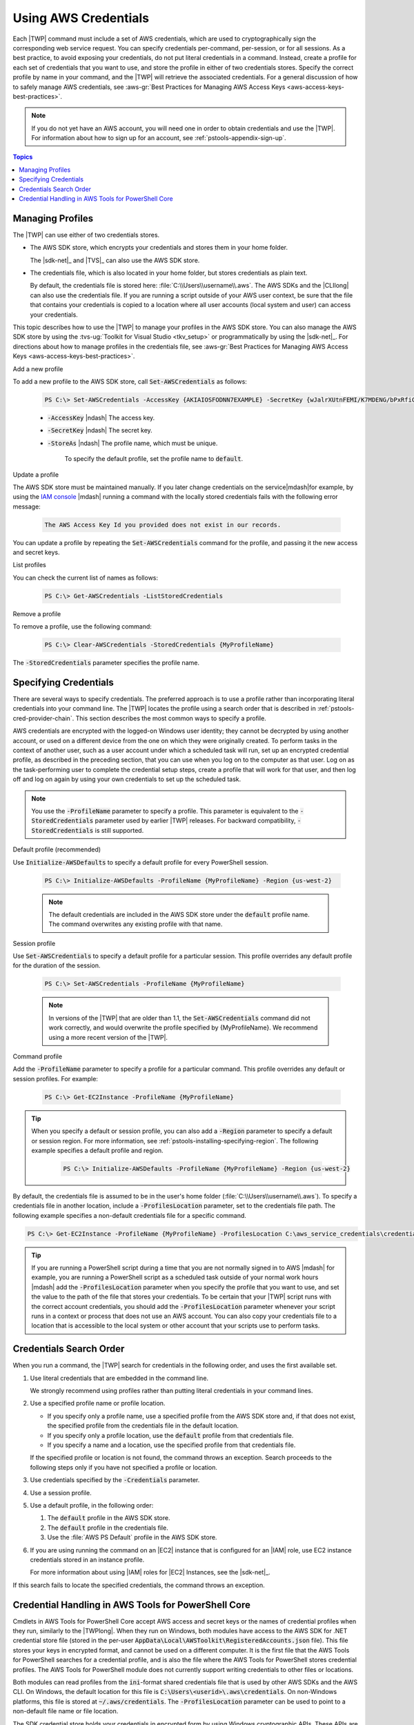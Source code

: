 .. _specifying-your-aws-credentials:

#####################
Using AWS Credentials
#####################

Each |TWP| command must include a set of AWS credentials, which are used to cryptographically sign
the corresponding web service request. You can specify credentials per-command, per-session, or for
all sessions. As a best practice, to avoid exposing your credentials, do not put literal credentials
in a command. Instead, create a profile for each set of credentials that you want to use, and store
the profile in either of two credentials stores. Specify the correct profile by name in your
command, and the |TWP| will retrieve the associated credentials. For a general discussion of how to
safely manage AWS credentials, see 
:aws-gr:`Best Practices for Managing AWS Access Keys <aws-access-keys-best-practices>`.

.. note:: If you do not yet have an AWS account, you will need one in order to obtain credentials 
   and use the |TWP|. For information about how to sign up for an account, see 
   :ref:`pstools-appendix-sign-up`.


.. contents:: **Topics**
    :local:
    :depth: 1

.. _specifying-your-aws-credentials-store:

Managing Profiles
-----------------

The |TWP| can use either of two credentials stores.

* The AWS SDK store, which encrypts your credentials and stores them in your home folder.

  The |sdk-net|_ and |TVS|_ can also use the AWS SDK store.

* The credentials file, which is also located in your home folder, but stores credentials as plain
  text.

  By default, the credentials file is stored here: :file:`C:\\Users\\username\\.aws`. The AWS SDKs
  and the |CLIlong| can also use the credentials file. If you are running a script outside of your
  AWS user context, be sure that the file that contains your credentials is copied to a location
  where all user accounts (local system and user) can access your credentials.

This topic describes how to use the |TWP| to manage your profiles in the AWS SDK store. You can also
manage the AWS SDK store by using the :tvs-ug:`Toolkit for Visual Studio <tkv_setup>` or 
programmatically by using the |sdk-net|_. For directions about how to manage profiles in the 
credentials file, see :aws-gr:`Best Practices for Managing AWS Access Keys <aws-access-keys-best-practices>`.

Add a new profile

To add a new profile to the AWS SDK store, call :code:`Set-AWSCredentials` as follows:

    .. code-block:: none

        PS C:\> Set-AWSCredentials -AccessKey {AKIAIOSFODNN7EXAMPLE} -SecretKey {wJalrXUtnFEMI/K7MDENG/bPxRfiCYEXAMPLEKEY} -StoreAs {MyProfileName}

    * :code:`-AccessKey` |ndash| The access key.

    * :code:`-SecretKey` |ndash| The secret key.

    * :code:`-StoreAs` |ndash| The profile name, which must be unique.

        To specify the default profile, set the profile name to :code:`default`.


Update a profile

The AWS SDK store must be maintained manually. If you later change credentials on the
service|mdash|for example, by using the `IAM console <iam/home#s=Users>`_ |mdash| running a
command with the locally stored credentials fails with the following error message: 

    .. code-block:: none

        The AWS Access Key Id you provided does not exist in our records.

You can update a profile by repeating the :code:`Set-AWSCredentials` command for the profile, and 
passing it the new access and secret keys.

List profiles

You can check the current list of names as follows:

    .. code-block:: none

        PS C:\> Get-AWSCredentials -ListStoredCredentials

Remove a profile

To remove a profile, use the following command: 

    .. code-block:: none

        PS C:\> Clear-AWSCredentials -StoredCredentials {MyProfileName}

The :code:`-StoredCredentials` parameter specifies the profile name.


.. _specifying-your-aws-credentials-use:

Specifying Credentials
----------------------

There are several ways to specify credentials. The preferred approach is to use a profile rather
than incorporating literal credentials into your command line. The |TWP| locates the profile using a
search order that is described in :ref:`pstools-cred-provider-chain`. This section describes the
most common ways to specify a profile.

AWS credentials are encrypted with the logged-on Windows user identity; they cannot be decrypted by
using another account, or used on a different device from the one on which they were originally
created. To perform tasks in the context of another user, such as a user account under which a
scheduled task will run, set up an encrypted credential profile, as described in the preceding
section, that you can use when you log on to the computer as that user. Log on as the
task-performing user to complete the credential setup steps, create a profile that will work for
that user, and then log off and log on again by using your own credentials to set up the scheduled
task.

.. note:: You use the :code:`-ProfileName` parameter to specify a profile. This parameter is equivalent to the
   :code:`-StoredCredentials` parameter used by earlier |TWP| releases. For backward compatibility,
   :code:`-StoredCredentials` is still supported.

Default profile (recommended)

Use :code:`Initialize-AWSDefaults` to specify a default profile for every PowerShell session.

    .. code-block:: none

        PS C:\> Initialize-AWSDefaults -ProfileName {MyProfileName} -Region {us-west-2}

    .. note:: The default credentials are included in the AWS SDK store under the :code:`default` profile name.
       The command overwrites any existing profile with that name.

Session profile

Use :code:`Set-AWSCredentials` to specify a default profile for a particular session. This 
profile overrides any default profile for the duration of the session.

    .. code-block:: none

        PS C:\> Set-AWSCredentials -ProfileName {MyProfileName}

    .. note:: In versions of the |TWP| that are older than 1.1, the :code:`Set-AWSCredentials` 
       command did not work correctly, and would overwrite the profile specified by {MyProfileName}. 
       We recommend using a more recent version of the |TWP|.

Command profile

Add the :code:`-ProfileName` parameter to specify a profile for a particular command. This 
profile overrides any default or session profiles. For example: 

    .. code-block:: none

        PS C:\> Get-EC2Instance -ProfileName {MyProfileName}

.. tip:: When you specify a default or session profile, you can also add a :code:`-Region` parameter to
   specify a default or session region. For more information, see
   :ref:`pstools-installing-specifying-region`. The following example specifies a default profile
   and region.

    .. code-block:: none

       PS C:\> Initialize-AWSDefaults -ProfileName {MyProfileName} -Region {us-west-2}

By default, the credentials file is assumed to be in the user's home folder
(:file:`C:\\Users\\username\\.aws`). To specify a credentials file in another location, include a
:code:`-ProfilesLocation` parameter, set to the credentials file path. The following example
specifies a non-default credentials file for a specific command.

.. code-block:: none

   PS C:\> Get-EC2Instance -ProfileName {MyProfileName} -ProfilesLocation C:\aws_service_credentials\credentials

.. tip:: If you are running a PowerShell script during a time that you are not normally signed in to
   AWS |mdash| for example, you are running a PowerShell script as a scheduled task outside of your
   normal work hours |mdash| add the :code:`-ProfilesLocation` parameter when you specify the
   profile that you want to use, and set the value to the path of the file that stores your
   credentials. To be certain that your |TWP| script runs with the correct account credentials, you
   should add the :code:`-ProfilesLocation` parameter whenever your script runs in a context or
   process that does not use an AWS account. You can also copy your credentials file to a location
   that is accessible to the local system or other account that your scripts use to perform tasks.


.. _pstools-cred-provider-chain:

Credentials Search Order
------------------------

When you run a command, the |TWP| search for credentials in the following order, and uses the first
available set.

1. Use literal credentials that are embedded in the command line.

   We strongly recommend using profiles rather than putting literal credentials in your command
   lines.

2. Use a specified profile name or profile location.

   * If you specify only a profile name, use a specified profile from the AWS SDK store and, if that does
     not exist, the specified profile from the credentials file in the default location.

   * If you specify only a profile location, use the :code:`default` profile from that credentials file.

   * If you specify a name and a location, use the specified profile from that credentials file.

   If the specified profile or location is not found, the command throws an exception. Search
   proceeds to the following steps only if you have not specified a profile or location.

3. Use credentials specified by the :code:`-Credentials` parameter.

4. Use a session profile.

5. Use a default profile, in the following order:

   1. The :code:`default` profile in the AWS SDK store.

   2. The :code:`default` profile in the credentials file.

   3. Use the :file:`AWS PS Default` profile in the AWS SDK store.

6. If you are using running the command on an |EC2| instance that is configured for an |IAM| role, use
   EC2 instance credentials stored in an instance profile.

   For more information about using |IAM| roles for |EC2| Instances, see the |sdk-net|_.

If this search fails to locate the specified credentials, the command throws an exception.

Credential Handling in AWS Tools for PowerShell Core
----------------------------------------------------

Cmdlets in AWS Tools for PowerShell Core accept AWS access and secret keys or the names of credential profiles when they run, similarly to the |TWPlong|. When they run on Windows, both modules have access to the AWS SDK for .NET credential store file (stored in the per-user :code:`AppData\Local\AWSToolkit\RegisteredAccounts.json` file). This file stores your keys in encrypted format, and cannot be used on a different computer. It is the first file that the AWS Tools for PowerShell searches for a credential profile, and is also the file where the AWS Tools for PowerShell stores credential profiles. The AWS Tools for PowerShell module does not currently support writing credentials to other files or locations.

Both modules can read profiles from the :code:`ini`-format shared credentials file that is used by other AWS SDKs and the AWS CLI. On Windows, the default location for this file is :code:`C:\Users\<userid>\.aws\credentials`. On non-Windows platforms, this file is stored at :code:`~/.aws/credentials`. The :code:`-ProfilesLocation` parameter can be used to point to a non-default file name or file location.

The SDK credential store holds your credentials in encrypted form by using Windows cryptographic APIs. These APIs are not available on other platforms, so the AWS Tools for PowerShell Core module uses the :code:`ini`-format shared credentials file exclusively, and supports writing new credential profiles to the shared credential file. This support is slated for a future release of the AWS Tools for Windows PowerShell.

The following examples that use the :code:`Set-AWSCredentials` cmdlet show the options for handling credential profiles on Windows with either the :guilabel:`AWSPowerShell` or :guilabel:`AWSPowerShell.NetCore` modules:

.. code-block:: none

    # Writes a new (or updates existing) profile with name "myProfileName"
    # in the encrypted SDK store file
    
    Set-AWSCredentials -AccessKey akey -SecretKey skey -StoreAs myProfileName
    
    # Checks the encrypted SDK credential store for the profile and then
    # falls back to the shared credentials file in the default location
    
    Set-AWSCredentials -ProfileName myProfileName
    
    # Bypasses the encrypted SDK credential store and attempts to load the
    # profile from the ini-format credentials file "mycredentials" in the
    # folder C:\MyCustomPath
    
    Set-AWSCredentials -ProfileName myProfileName -ProfilesLocation C:\MyCustomPath\mycredentials

The following examples show the behavior of the :guilabel:`AWSPowerShell.NetCore` module on the Linux or Mac OS X operating systems:

.. code-block:: none

    # Writes a new (or updates existing) profile with name "myProfileName"
    # in the default shared credentials file ~/.aws/credentials
    
    Set-AWSCredentials -AccessKey akey -SecretKey skey -StoreAs myProfileName
    
    # Writes a new (or updates existing) profile with name "myProfileName"
    # into an ini-format credentials file "~/mycustompath/mycredentials"
    
    Set-AWSCredentials -AccessKey akey -SecretKey skey -StoreAs myProfileName -ProfilesLocation ~/mycustompath/mycredentials
    
    # Reads the default shared credential file looking for the profile "myProfileName"
    
    Set-AWSCredentials -ProfileName myProfileName
    
    # Reads the specified credential file looking for the profile "myProfileName"
    
    Set-AWSCredentials -ProfileName myProfileName -ProfilesLocation ~/mycustompath/mycredentials
    

